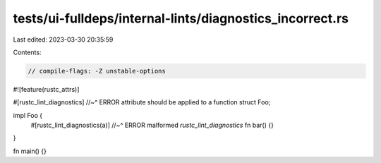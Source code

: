 tests/ui-fulldeps/internal-lints/diagnostics_incorrect.rs
=========================================================

Last edited: 2023-03-30 20:35:59

Contents:

.. code-block:: rs

    // compile-flags: -Z unstable-options

#![feature(rustc_attrs)]

#[rustc_lint_diagnostics]
//~^ ERROR attribute should be applied to a function
struct Foo;

impl Foo {
    #[rustc_lint_diagnostics(a)]
    //~^ ERROR malformed `rustc_lint_diagnostics`
    fn bar() {}
}

fn main() {}


